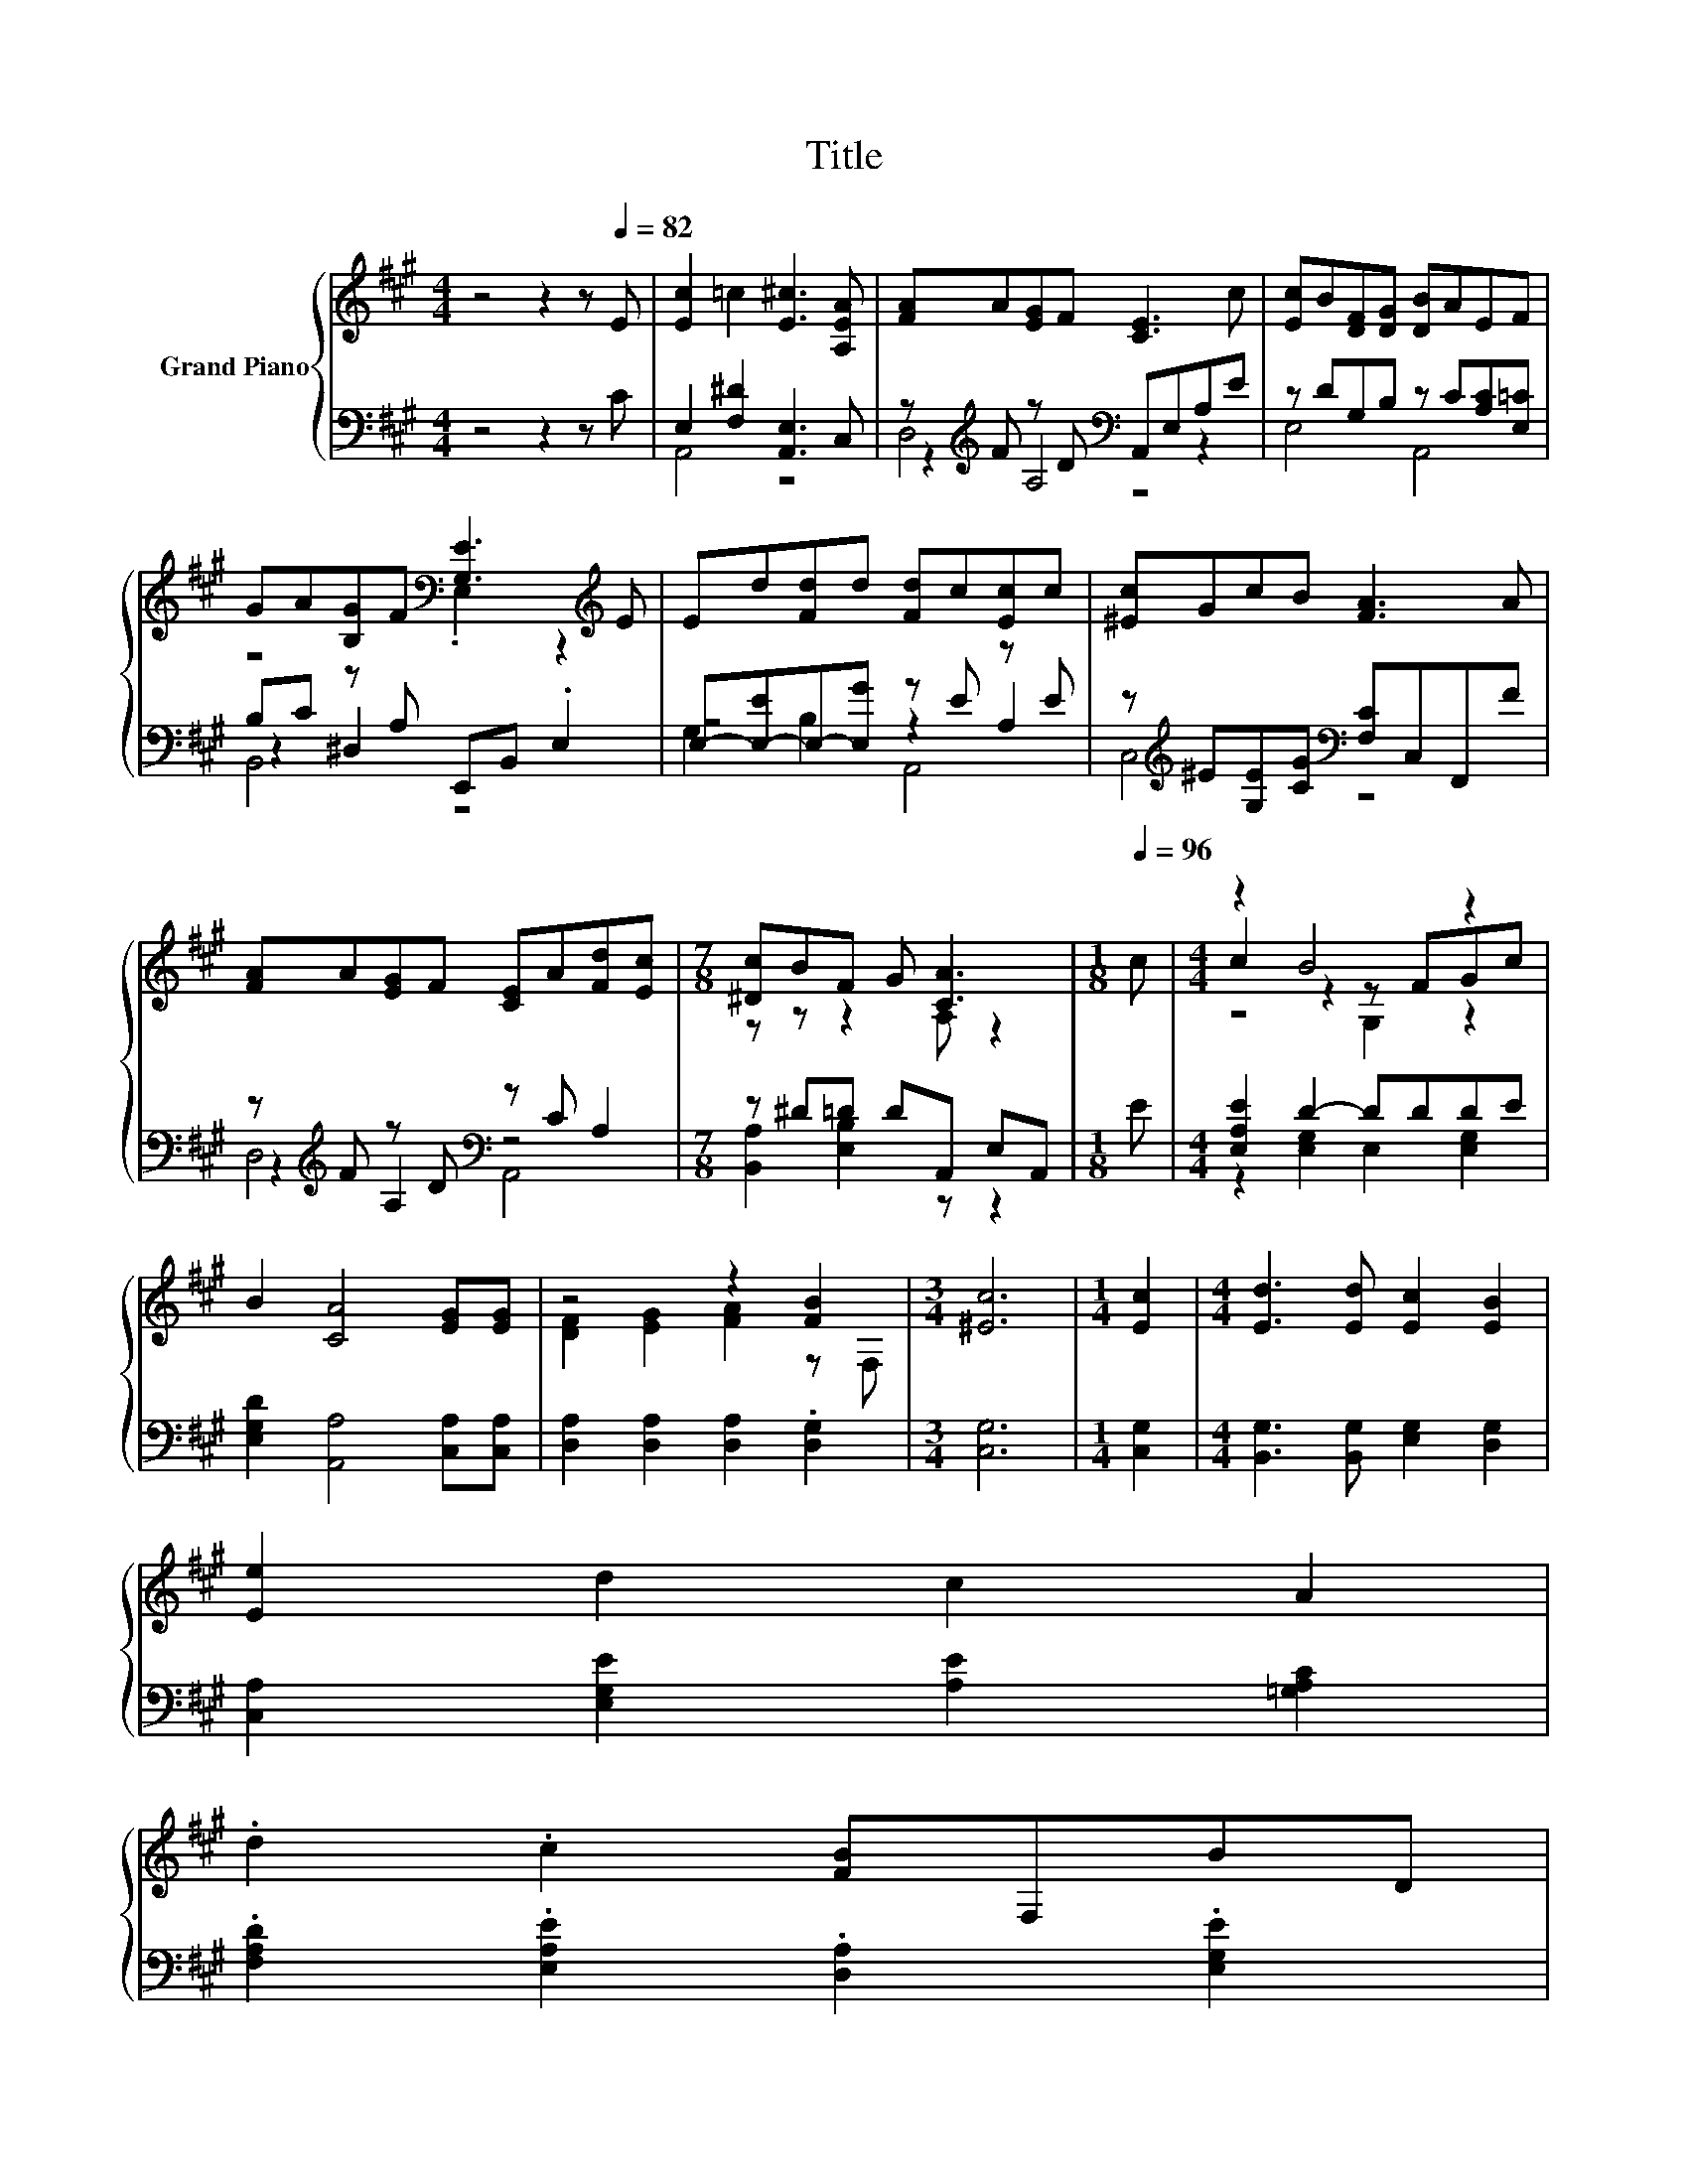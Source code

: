 X:1
T:Title
%%score { ( 1 5 6 ) | ( 2 3 4 ) }
L:1/8
M:4/4
K:A
V:1 treble nm="Grand Piano"
V:5 treble 
V:6 treble 
V:2 bass 
V:3 bass 
V:4 bass 
V:1
 z4 z2 z[Q:1/4=82] E | [Ec]2 =c2 [E^c]3 [A,EA] | [FA]A[EG]F [CE]3 c | [Ec]B[DF][DG] [DB]AEF | %4
 GA[B,G]F[K:bass] [G,E]3[K:treble] E | Ed[Fd]d [Fd]c[Ec]c | [^Ec]GcB [FA]3 A | %7
 [FA]A[EG]F [CE]A[Fd][Ec] |[M:7/8] [^Dc]BF G [CA]3 |[M:1/8][Q:1/4=96] c |[M:4/4] z2 B4 z2 | %11
 B2 [CA]4 [EG][EG] | z4 z2 [FB]2 |[M:3/4] [^Ec]6 |[M:1/4] [Ec]2 |[M:4/4] [Ed]3 [Ed] [Ec]2 [EB]2 | %16
 [Ee]2 d2 c2 A2 | %17
 .d2 .c2 [FB]F,BD[Q:1/4=95][Q:1/4=93][Q:1/4=92][Q:1/4=90][Q:1/4=89][Q:1/4=87][Q:1/4=86][Q:1/4=84][Q:1/4=83][Q:1/4=81][Q:1/4=80][Q:1/4=78][Q:1/4=77][Q:1/4=75][Q:1/4=74] | %18
[M:7/8] [CA]-[CA]-[CA]- [CA]3 z |] %19
V:2
 z4 z2 z C | E,2 [F,^D]2 [A,,E,]3 C, | z[K:treble] F z D[K:bass] A,,E,A,E | %3
 z DG,B, z C[A,C][E,=C] | B,C z A, E,,B,, .E,2 | E,-[E,-E]E,-[E,G] z E z E | %6
 z[K:treble] ^E[G,E][CG][K:bass] [F,C]C,F,,F | z[K:treble] F z D[K:bass] z C A,2 | %8
[M:7/8] z ^D=D DA,, E,A,, |[M:1/8] E |[M:4/4] [E,A,E]2 D2- DDDE | [E,G,D]2 [A,,A,]4 [C,A,][C,A,] | %12
 [D,A,]2 [D,A,]2 [D,A,]2 .[D,G,]2 |[M:3/4] [C,G,]6 |[M:1/4] [C,G,]2 | %15
[M:4/4] [B,,G,]3 [B,,G,] [E,G,]2 [D,G,]2 | [C,A,]2 [E,G,E]2 [A,E]2 [=G,A,C]2 | %17
 .[F,A,D]2 .[E,A,E]2 .[D,A,]2 .[E,G,E]2 |[M:7/8] [A,,A,]-[A,,A,]-[A,,A,]- [A,,A,]3 z |] %19
V:3
 x8 | A,,4 z4 | z2[K:treble] A,4[K:bass] z2 | E,4 A,,4 | z2 ^D,2 z4 | z4 z2 A,2 | %6
 C,4[K:treble][K:bass] z4 | z2[K:treble] A,2[K:bass] z4 |[M:7/8] [B,,A,]2 [E,B,]2 z z2 |[M:1/8] x | %10
[M:4/4] z2 [E,G,]2 E,2 [E,G,]2 | x8 | x8 |[M:3/4] x6 |[M:1/4] x2 |[M:4/4] x8 | x8 | x8 | %18
[M:7/8] x7 |] %19
V:4
 x8 | x8 | D,4[K:treble][K:bass] z4 | x8 | B,,4 z4 | G,2 B,2 A,,4 | x[K:treble] x3[K:bass] x4 | %7
 D,4[K:treble][K:bass] A,,4 |[M:7/8] x7 |[M:1/8] x |[M:4/4] x8 | x8 | x8 |[M:3/4] x6 |[M:1/4] x2 | %15
[M:4/4] x8 | x8 | x8 |[M:7/8] x7 |] %19
V:5
 x8 | x8 | x8 | x8 | z4[K:bass] .E,2 z2[K:treble] | x8 | x8 | x8 |[M:7/8] z z z2 A, z2 |[M:1/8] x | %10
[M:4/4] c2 z2 z FGc | x8 | [DF]2 [EG]2 [FA]2 z F, |[M:3/4] x6 |[M:1/4] x2 |[M:4/4] x8 | x8 | x8 | %18
[M:7/8] x7 |] %19
V:6
 x8 | x8 | x8 | x8 | x4[K:bass] x3[K:treble] x | x8 | x8 | x8 |[M:7/8] x7 |[M:1/8] x | %10
[M:4/4] z4 G,2 z2 | x8 | x8 |[M:3/4] x6 |[M:1/4] x2 |[M:4/4] x8 | x8 | x8 |[M:7/8] x7 |] %19

